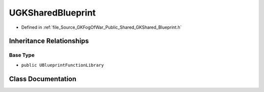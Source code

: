 .. _exhale_class_classUGKSharedBlueprint:

UGKSharedBlueprint
========================

- Defined in :ref:`file_Source_GKFogOfWar_Public_Shared_GKShared_Blueprint.h`


Inheritance Relationships
-------------------------

Base Type
*********

- ``public UBlueprintFunctionLibrary``


Class Documentation
-------------------


.. doxygenclass:: UGKSharedBlueprint
   :project: GKFogOfWar
   :members:
   :protected-members:
   :undoc-members: